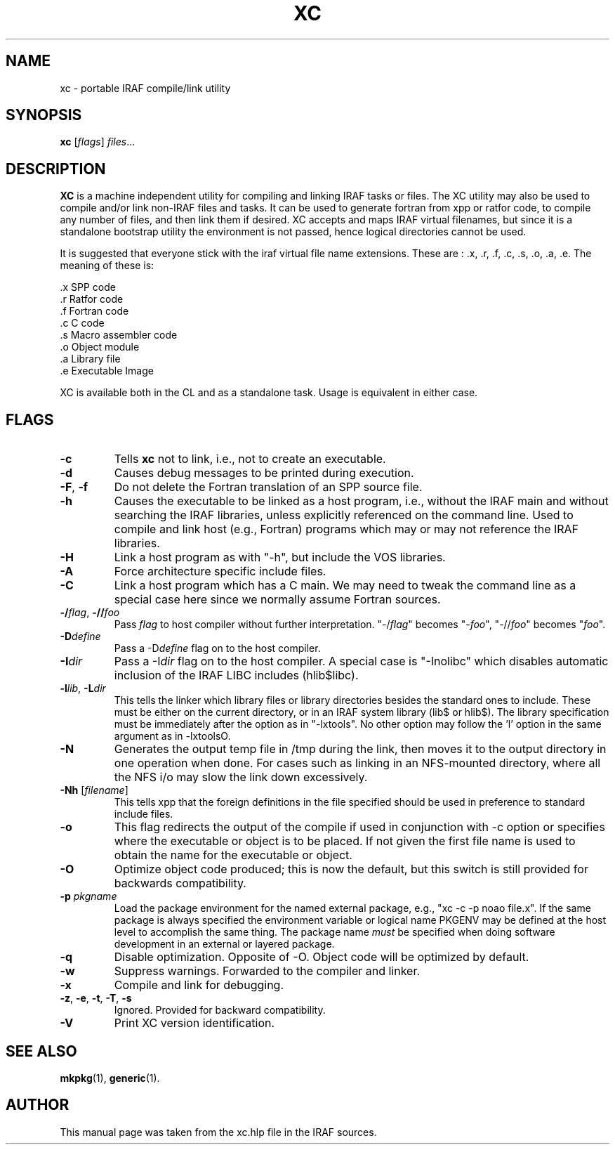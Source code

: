 .\"   Hey, EMACS: -*- nroff -*-
.TH XC "1" "June 2021" "IRAF 2.17" "IRAF commands"
.SH NAME
xc \- portable IRAF compile/link utility
.SH SYNOPSIS
.B xc
.RI [ flags ] " files" ...

.SH DESCRIPTION
\fBXC\fP is a machine independent utility for compiling and linking
IRAF tasks or files.  The XC utility may also be used to compile
and/or link non-IRAF files and tasks. It can be used to generate
fortran from xpp or ratfor code, to compile any number of files, and
then link them if desired.  XC accepts and maps IRAF virtual
filenames, but since it is a standalone bootstrap utility the
environment is not passed, hence logical directories cannot be used.

It is suggested that everyone stick with the iraf virtual file name
extensions.  These are : .x, .r, .f, .c, .s, .o, .a, .e. The meaning
of these is:

.nf
     .x   SPP code
     .r   Ratfor code
     .f   Fortran code
     .c   C code
     .s   Macro assembler code
     .o   Object module
     .a   Library file
     .e   Executable Image
.fi

XC is available both in the CL and as
a standalone task.  Usage is equivalent in either case.

.SH FLAGS
.TP
.B -c
Tells \fBxc\fR not to link, i.e., not to create an executable.
.TP
.B -d
Causes debug messages to be printed during execution.
.TP
.B -F\fR,\fB -f
Do not delete the Fortran translation of an SPP source file.
.TP
.B -h
Causes the executable to be linked as a host program, i.e., without
the IRAF main and without searching the IRAF libraries, unless
explicitly referenced on the command line.  Used to compile and link
host (e.g., Fortran) programs which may or may not reference the IRAF
libraries.
.TP
.B -H
Link a host program as with "-h", but include the VOS libraries.
.TP
.B -A
Force architecture specific include files.
.TP
.B -C
Link a host program which has a C main.  We may need to tweak the
command line as a special case here since we normally assume Fortran
sources.
.TP
.B -/\fIflag\fR, \fB-//\fIfoo
Pass \fIflag\fR to host compiler without further
interpretation. "-/\fIflag\fR" becomes "-\fIfoo\fR", "-//\fIfoo\fR"
becomes "\fIfoo\fR".
.TP
.B -D\fIdefine
Pass a -D\fIdefine\fR flag on to the host compiler.
.TP
.B -I\fIdir
Pass a -I\fIdir\fR flag on to the host compiler.  A special case is
"-Inolibc" which disables automatic inclusion of the IRAF LIBC
includes (hlib$libc).
.TP
.B -l\fIlib\fR, \fB-L\fIdir\fR
This tells the linker which library files or library directories
besides the standard ones to include.  These must be either on the current
directory, or in an IRAF system library (lib$ or hlib$).
The library specification must be immediately after the option as in
"-lxtools".  No other option may follow the 'l' option in the same
argument as in -lxtoolsO.
.TP
.B -N
Generates the output temp file in /tmp during the link, then moves it
to the output directory in one operation when done.  For cases such as
linking in an NFS-mounted directory, where all the NFS i/o may slow
the link down excessively.
.TP
.B -Nh \fR[\fIfilename\fR]
This tells xpp that the foreign definitions in the file specified
should be used in preference to standard include files.
.TP
.B -o
This flag redirects the output of the compile if used in conjunction
with \-c option or specifies where the executable or object is to be
placed.  If not given the first file name is used to obtain the name
for the executable or object.
.TP
.B -O
Optimize object code produced; this is now the default, but this
switch is still provided for backwards compatibility.
.TP
.B -p \fIpkgname
Load the package environment for the named external package, e.g.,
"xc \-c \-p noao file.x".  If the same package is always specified the
environment variable or logical name PKGENV may be defined at the host
level to accomplish the same thing.  The package name \fImust\fR be
specified when doing software development in an external or layered
package.
.TP
.B -q
Disable optimization.  Opposite of \-O.  Object code will be optimized
by default.
.TP
.B -w
Suppress warnings. Forwarded to the compiler and linker.
.TP
.B -x
Compile and link for debugging.
.TP
.B -z\fR,\fB -e\fR,\fB -t\fR,\fB -T\fR,\fB -s
Ignored. Provided for backward compatibility.
.TP
.B -V
Print XC version identification.

.SH SEE ALSO
.BR mkpkg (1),
.BR generic (1).

.SH AUTHOR
This manual page was taken from the xc.hlp file in the IRAF sources.
